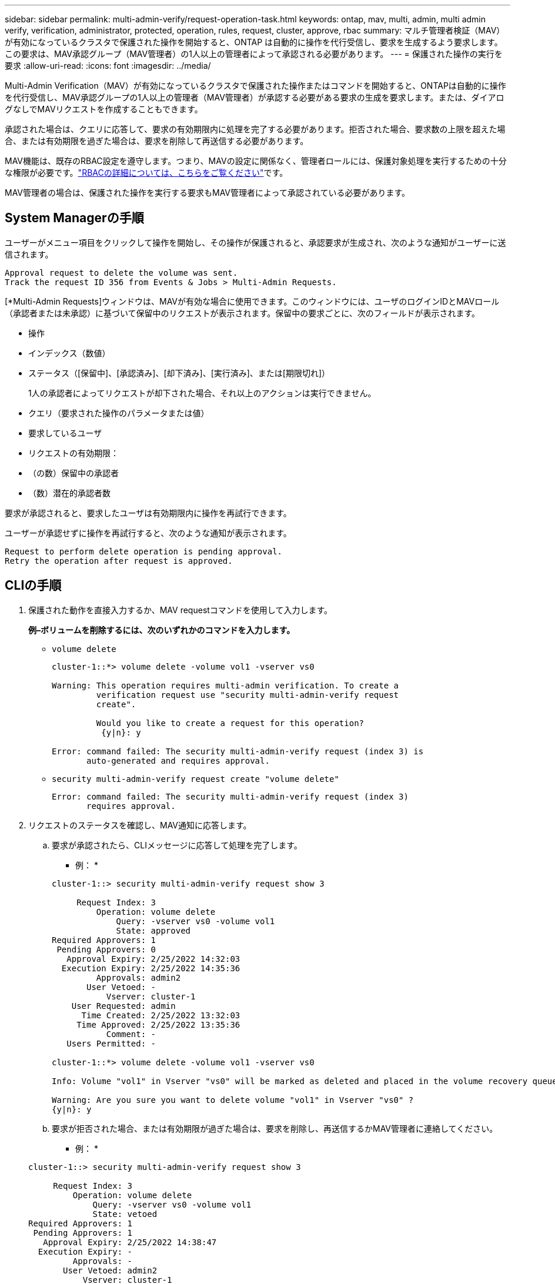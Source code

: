 ---
sidebar: sidebar 
permalink: multi-admin-verify/request-operation-task.html 
keywords: ontap, mav, multi, admin, multi admin verify, verification, administrator, protected, operation, rules, request, cluster, approve, rbac 
summary: マルチ管理者検証（MAV）が有効になっているクラスタで保護された操作を開始すると、ONTAP は自動的に操作を代行受信し、要求を生成するよう要求します。この要求は、MAV承認グループ（MAV管理者）の1人以上の管理者によって承認される必要があります。 
---
= 保護された操作の実行を要求
:allow-uri-read: 
:icons: font
:imagesdir: ../media/


[role="lead"]
Multi-Admin Verification（MAV）が有効になっているクラスタで保護された操作またはコマンドを開始すると、ONTAPは自動的に操作を代行受信し、MAV承認グループの1人以上の管理者（MAV管理者）が承認する必要がある要求の生成を要求します。または、ダイアログなしでMAVリクエストを作成することもできます。

承認された場合は、クエリに応答して、要求の有効期限内に処理を完了する必要があります。拒否された場合、要求数の上限を超えた場合、または有効期限を過ぎた場合は、要求を削除して再送信する必要があります。

MAV機能は、既存のRBAC設定を遵守します。つまり、MAVの設定に関係なく、管理者ロールには、保護対象処理を実行するための十分な権限が必要です。link:../authentication/create-svm-user-accounts-task.html["RBACの詳細については、こちらをご覧ください"]です。

MAV管理者の場合は、保護された操作を実行する要求もMAV管理者によって承認されている必要があります。



== System Managerの手順

ユーザーがメニュー項目をクリックして操作を開始し、その操作が保護されると、承認要求が生成され、次のような通知がユーザーに送信されます。

[listing]
----
Approval request to delete the volume was sent.
Track the request ID 356 from Events & Jobs > Multi-Admin Requests.
----
[*Multi-Admin Requests]ウィンドウは、MAVが有効な場合に使用できます。このウィンドウには、ユーザのログインIDとMAVロール（承認者または未承認）に基づいて保留中のリクエストが表示されます。保留中の要求ごとに、次のフィールドが表示されます。

* 操作
* インデックス（数値）
* ステータス（[保留中]、[承認済み]、[却下済み]、[実行済み]、または[期限切れ]）
+
1人の承認者によってリクエストが却下された場合、それ以上のアクションは実行できません。

* クエリ（要求された操作のパラメータまたは値）
* 要求しているユーザ
* リクエストの有効期限：
* （の数）保留中の承認者
* （数）潜在的承認者数


要求が承認されると、要求したユーザは有効期限内に操作を再試行できます。

ユーザーが承認せずに操作を再試行すると、次のような通知が表示されます。

[listing]
----
Request to perform delete operation is pending approval.
Retry the operation after request is approved.
----


== CLIの手順

. 保護された動作を直接入力するか、MAV requestコマンドを使用して入力します。
+
*例–ボリュームを削除するには、次のいずれかのコマンドを入力します。*

+
** `volume delete`
+
[listing]
----
cluster-1::*> volume delete -volume vol1 -vserver vs0

Warning: This operation requires multi-admin verification. To create a
         verification request use "security multi-admin-verify request
         create".

         Would you like to create a request for this operation?
          {y|n}: y

Error: command failed: The security multi-admin-verify request (index 3) is
       auto-generated and requires approval.
----
** `security multi-admin-verify request create "volume delete"`
+
[listing]
----
Error: command failed: The security multi-admin-verify request (index 3)
       requires approval.
----


. リクエストのステータスを確認し、MAV通知に応答します。
+
.. 要求が承認されたら、CLIメッセージに応答して処理を完了します。
+
* 例： *

+
[listing]
----
cluster-1::> security multi-admin-verify request show 3

     Request Index: 3
         Operation: volume delete
             Query: -vserver vs0 -volume vol1
             State: approved
Required Approvers: 1
 Pending Approvers: 0
   Approval Expiry: 2/25/2022 14:32:03
  Execution Expiry: 2/25/2022 14:35:36
         Approvals: admin2
       User Vetoed: -
           Vserver: cluster-1
    User Requested: admin
      Time Created: 2/25/2022 13:32:03
     Time Approved: 2/25/2022 13:35:36
           Comment: -
   Users Permitted: -

cluster-1::*> volume delete -volume vol1 -vserver vs0

Info: Volume "vol1" in Vserver "vs0" will be marked as deleted and placed in the volume recovery queue. The space used by the volume will be recovered only after the retention period of 12 hours has completed. To recover the space immediately, get the volume name using (privilege:advanced) "volume recovery-queue show vol1_*" and then "volume recovery-queue purge -vserver vs0 -volume <volume_name>" command. To recover the volume use the (privilege:advanced) "volume recovery-queue recover -vserver vs0       -volume <volume_name>" command.

Warning: Are you sure you want to delete volume "vol1" in Vserver "vs0" ?
{y|n}: y
----
.. 要求が拒否された場合、または有効期限が過ぎた場合は、要求を削除し、再送信するかMAV管理者に連絡してください。
+
* 例： *

+
[listing]
----
cluster-1::> security multi-admin-verify request show 3

     Request Index: 3
         Operation: volume delete
             Query: -vserver vs0 -volume vol1
             State: vetoed
Required Approvers: 1
 Pending Approvers: 1
   Approval Expiry: 2/25/2022 14:38:47
  Execution Expiry: -
         Approvals: -
       User Vetoed: admin2
           Vserver: cluster-1
    User Requested: admin
      Time Created: 2/25/2022 13:38:47
     Time Approved: -
           Comment: -
   Users Permitted: -

cluster-1::*> volume delete -volume vol1 -vserver vs0

Error: command failed: The security multi-admin-verify request (index 3) hasbeen vetoed. You must delete it and create a new verification request.
To delete, run "security multi-admin-verify request delete 3".
----



